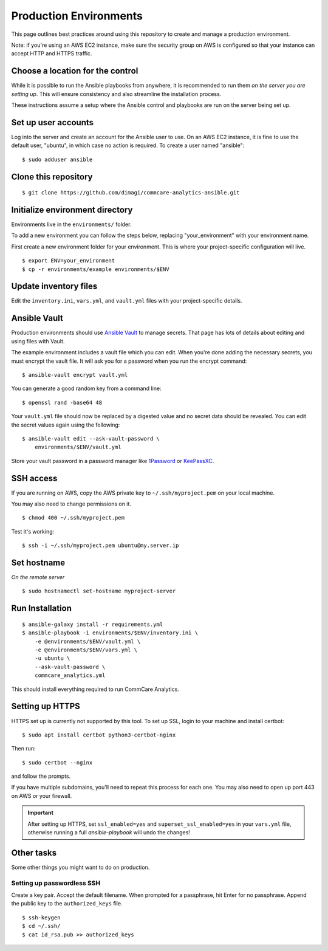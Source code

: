 Production Environments
=======================

This page outlines best practices around using this repository to create
and manage a production environment.

Note: if you're using an AWS EC2 instance, make sure the security group on AWS is configured so that your instance can accept
HTTP and HTTPS traffic.

Choose a location for the control
---------------------------------

While it is possible to run the Ansible playbooks from anywhere, it is
recommended to run them *on the server you are setting up*. This will
ensure consistency and also streamline the installation process.

These instructions assume a setup where the Ansible control and
playbooks are run on the server being set up.


Set up user accounts
--------------------

Log into the server and create an account for the Ansible user to
use. On an AWS EC2 instance, it is fine to use the default user, "ubuntu", in which case no action is required. To create a user named "ansible"::

    $ sudo adduser ansible


Clone this repository
---------------------

::

    $ git clone https://github.com/dimagi/commcare-analytics-ansible.git


Initialize environment directory
--------------------------------

Environments live in the ``environments/`` folder.

To add a new environment you can follow the steps below, replacing
"your_environment" with your environment name.

First create a new environment folder for your environment.
This is where your project-specific configuration will live. ::

    $ export ENV=your_environment
    $ cp -r environments/example environments/$ENV


Update inventory files
----------------------

Edit the ``inventory.ini``, ``vars.yml``, and ``vault.yml`` files with
your project-specific details.


Ansible Vault
-------------

Production environments should use
`Ansible Vault <https://docs.ansible.com/ansible/latest/user_guide/vault.html>`_
to manage secrets. That page has lots of details about editing and using
files with Vault.

The example environment includes a vault file which you can edit. When
you're done adding the necessary secrets, you must encrypt the vault
file. It will ask you for a password when you run the encrypt
command::

    $ ansible-vault encrypt vault.yml

You can generate a good random key from a command line::

    $ openssl rand -base64 48

Your ``vault.yml`` file should now be replaced by a digested value and
no secret data should be revealed. You can edit the secret values again
using the following::

    $ ansible-vault edit --ask-vault-password \
        environments/$ENV/vault.yml

Store your vault password in a password manager like
`1Password <https://1password.com/>`_ or
`KeePassXC <https://keepassxc.org/>`_.


SSH access
----------

If you are running on AWS, copy the AWS private key to
``~/.ssh/myproject.pem`` on your local machine.

You may also need to change permissions on it. ::

    $ chmod 400 ~/.ssh/myproject.pem

Test it's working::

    $ ssh -i ~/.ssh/myproject.pem ubuntu@my.server.ip


Set hostname
------------

*On the remote server* ::

    $ sudo hostnamectl set-hostname myproject-server


Run Installation
----------------

::

    $ ansible-galaxy install -r requirements.yml
    $ ansible-playbook -i environments/$ENV/inventory.ini \
        -e @environments/$ENV/vault.yml \
        -e @environments/$ENV/vars.yml \
        -u ubuntu \
        --ask-vault-password \
        commcare_analytics.yml

This should install everything required to run CommCare Analytics.

..
    TODO: Make that true


Setting up HTTPS
----------------

HTTPS set up is currently not supported by this tool. To set up SSL,
login to your machine and install certbot::

    $ sudo apt install certbot python3-certbot-nginx

Then run::

    $ sudo certbot --nginx

and follow the prompts.

If you have multiple subdomains, you'll need to repeat this process for
each one. You may also need to open up port 443 on AWS or your
firewall.

.. important::

    After setting up HTTPS, set ``ssl_enabled=yes`` and
    ``superset_ssl_enabled=yes`` in your ``vars.yml`` file, otherwise
    running a full `ansible-playbook` will undo the changes!


Other tasks
-----------

Some other things you might want to do on production.

Setting up passwordless SSH
^^^^^^^^^^^^^^^^^^^^^^^^^^^

Create a key pair. Accept the default filename. When prompted for a
passphrase, hit Enter for no passphrase. Append the public key to the
``authorized_keys`` file. ::

    $ ssh-keygen
    $ cd ~/.ssh/
    $ cat id_rsa.pub >> authorized_keys
